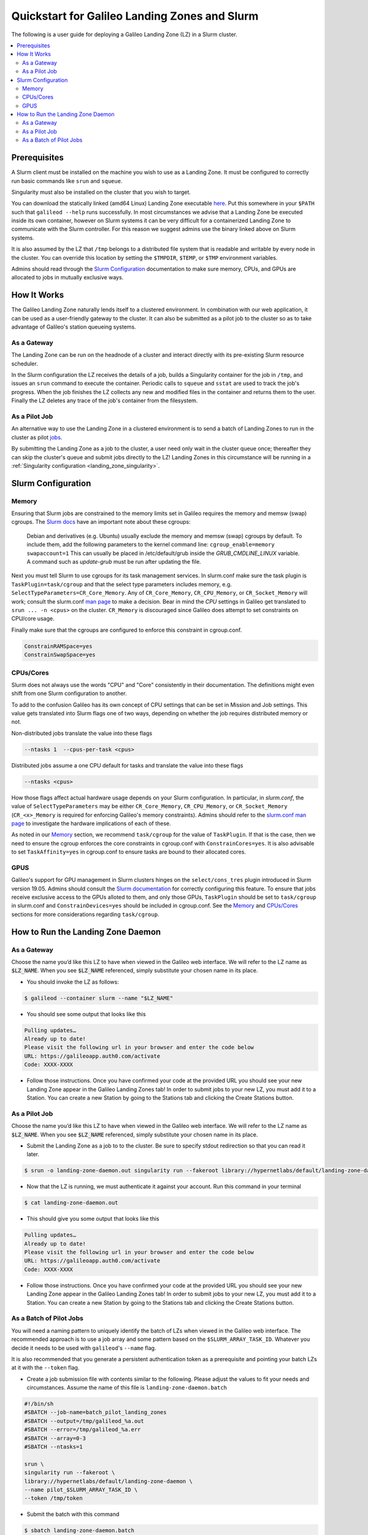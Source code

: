 .. _landing_zone_slurm:

Quickstart for Galileo Landing Zones and Slurm
==============================================

The following is a user guide for deploying a Galileo Landing Zone
(LZ) in a Slurm cluster.

.. contents:: :local:
	 :depth: 2

Prerequisites
-------------
A Slurm client must be installed on the machine you wish to use as a
Landing Zone. It must be configured to correctly run basic commands like
``srun`` and ``squeue``.

Singularity must also be installed on the cluster that you wish to
target.

You can download the statically linked (amd64 Linux) Landing Zone
executable `here
<https://storage.googleapis.com/lzd-master/linux/amd64/glibc/galileod>`_. Put
this somewhere in your ``$PATH`` such that ``galileod --help`` runs
successfully. In most circumstances we advise that a Landing Zone be
executed inside its own container, however on Slurm systems it can be
very difficult for a containerized Landing Zone to communicate with
the Slurm controller. For this reason we suggest admins use the binary
linked above on Slurm systems.

It is also assumed by the LZ that ``/tmp`` belongs to a distributed
file system that is readable and writable by every node in the
cluster. You can override this location by setting the ``$TMPDIR``,
``$TEMP``, or ``$TMP`` environment variables.

Admins should read through the `Slurm Configuration`_ documentation to
make sure memory, CPUs, and GPUs are allocated to jobs in mutually
exclusive ways.

How It Works
------------
The Galileo Landing Zone naturally lends itself to a clustered
environment. In combination with our web application, it can be used
as a user-friendly gateway to the cluster. It can also be submitted as
a pilot job to the cluster so as to take advantage of Galileo's
station queueing systems.

As a Gateway
~~~~~~~~~~~~~~~

The Landing Zone can be run on the headnode of a cluster and interact directly with its pre-existing Slurm resource scheduler.

.. image:: images/Galileo_HPC_gateway.png

In the Slurm configuration the LZ receives the details of a job, builds
a Singularity container for the job in ``/tmp``, and issues an ``srun`` 
command to execute the container. Periodic calls to ``squeue`` and
``sstat`` are used to track the job's progress. When the job finishes
the LZ collects any new and modified files in the container and returns
them to the user. Finally the LZ deletes any trace of the job's container
from the filesystem.

As a Pilot Job
~~~~~~~~~~~~~~

An alternative way to use the Landing Zone in a clustered environment
is to send a batch of Landing Zones to run in the cluster as pilot
`jobs <https://en.wikipedia.org/wiki/Pilot_job>`_. 

.. image:: images/Galileo_HPC_pilot.png

By submitting the 
Landing Zone as a job to the cluster, a user need only wait in the 
cluster queue once; thereafter they can skip the cluster's queue and 
submit jobs directly to the LZ! Landing Zones in this circumstance will 
be running in a :ref:`Singularity configuration <landing_zone_singularity>`.

Slurm Configuration
-------------------

Memory
~~~~~~

Ensuring that Slurm jobs are constrained to the memory limits set in
Galileo requires the memory and memsw (swap) cgroups. The `Slurm docs
<https://slurm.schedmd.com/cgroups.html>`_ have an important note
about these cgroups:

    Debian and derivatives (e.g. Ubuntu) usually exclude the memory and
    memsw (swap) cgroups by default. To include them, add the following
    parameters to the kernel command line:
    ``cgroup_enable=memory swapaccount=1``
    This can usually be placed in /etc/default/grub inside the
    *GRUB_CMDLINE_LINUX* variable. A command such as *update-grub* must be run
    after updating the file.

Next you must tell Slurm to use cgroups for its task management
services. In slurm.conf make sure the task plugin is
``TaskPlugin=task/cgroup`` and that the select type parameters
includes memory, e.g.  ``SelectTypeParameters=CR_Core_Memory``.  Any
of ``CR_Core_Memory``, ``CR_CPU_Memory``, or ``CR_Socket_Memory`` will
work; consult the slurm.conf `man page
<https://slurm.schedmd.com/slurm.conf.html>`_ to make a decision. Bear
in mind the *CPU* settings in Galileo get translated to ``srun ... -n
<cpus>`` on the cluster. ``CR_Memory`` is discouraged since Galileo
does attempt to set constraints on CPU/core usage.

Finally make sure that the cgroups are configured to enforce this
constraint in cgroup.conf.

.. code-block:: bash

   ConstrainRAMSpace=yes
   ConstrainSwapSpace=yes

CPUs/Cores
~~~~~~~~~~
Slurm does not always use the words "CPU" and "Core" consistently in
their documentation. The definitions might even shift from one Slurm
configuration to another.

To add to the confusion Galileo has its own concept of CPU settings
that can be set in Mission and Job settings. This value gets
translated into Slurm flags one of two ways, depending on whether the
job requires distributed memory or not.

Non-distributed jobs translate the value into these flags

.. code-block:: bash

    --ntasks 1  --cpus-per-task <cpus>

Distributed jobs assume a one CPU default for tasks and translate
the value into these flags

.. code-block:: bash

    --ntasks <cpus>

How those flags affect actual hardware usage depends on your Slurm
configuration. In particular, in *slurm.conf*, the value of
``SelectTypeParameters`` may be either ``CR_Core_Memory``,
``CR_CPU_Memory``, or ``CR_Socket_Memory`` (``CR_<x>_Memory`` is
required for enforcing Galileo's memory constraints). Admins should
refer to the `slurm.conf man page
<https://slurm.schedmd.com/slurm.conf.html>`_ to investigate the
hardware implications of each of these.

As noted in our `Memory`_ section, we
recommend ``task/cgroup`` for the value of ``TaskPlugin``. If that is
the case, then we need to ensure the cgroup enforces the core
constraints in cgroup.conf with ``ConstrainCores=yes``. It is also
advisable to set ``TaskAffinity=yes`` in cgroup.conf to ensure tasks
are bound to their allocated cores.

.. _slurm_gpus:

GPUS
~~~~

Galileo's support for GPU management in Slurm clusters hinges on the
``select/cons_tres`` plugin introduced in Slurm version 19.05. Admins
should consult the `Slurm documentation
<https://slurm.schedmd.com/gres.html>`_ for correctly configuring this
feature. To ensure that jobs receive exclusive access to the GPUs
alloted to them, and only those GPUs, ``TaskPlugin`` should be set to
``task/cgroup`` in slurm.conf and ``ConstrainDevices=yes`` should be
included in cgroup.conf. See the `Memory`_ and `CPUs/Cores`_ sections
for more considerations regarding ``task/cgroup``.

How to Run the Landing Zone Daemon
----------------------------------

As a Gateway
~~~~~~~~~~~~
Choose the name you’d like this LZ to have when viewed in the Galileo
web interface. We will refer to the LZ name as :code:`$LZ_NAME`. When
you see :code:`$LZ_NAME` referenced, simply substitute your chosen
name in its place.

* You should invoke the LZ as follows:

.. code-block:: bash

    $ galileod --container slurm --name "$LZ_NAME"

* You should see some output that looks like this

.. code-block:: bash

    Pulling updates…
    Already up to date!
    Please visit the following url in your browser and enter the code below
    URL: https://galileoapp.auth0.com/activate
    Code: XXXX-XXXX

* Follow those instructions. Once you have confirmed your code at the
  provided URL you should see your new Landing Zone appear in the
  Galileo Landing Zones tab! In order to submit jobs to your new LZ,
  you must add it to a Station. You can create a new Station by going
  to the Stations tab and clicking the Create Stations button.

As a Pilot Job
~~~~~~~~~~~~~~
Choose the name you’d like this LZ to have when viewed in the Galileo
web interface. We will refer to the LZ name as :code:`$LZ_NAME`. When
you see :code:`$LZ_NAME` referenced, simply substitute your chosen
name in its place.

* Submit the Landing Zone as a job to to the cluster. Be sure to
  specify stdout redirection so that you can read it later.

.. code-block:: bash

    $ srun -o landing-zone-daemon.out singularity run --fakeroot library://hypernetlabs/default/landing-zone-daemon landing-zone-daemon --name "$LZ_NAME"

* Now that the LZ is running, we must authenticate it against your
  account. Run this command in your terminal

.. code-block:: bash

    $ cat landing-zone-daemon.out

* This should give you some output that looks like this

.. code-block:: bash

    Pulling updates…
    Already up to date!
    Please visit the following url in your browser and enter the code below
    URL: https://galileoapp.auth0.com/activate
    Code: XXXX-XXXX

* Follow those instructions. Once you have confirmed your code at the
  provided URL you should see your new Landing Zone appear in the
  Galileo Landing Zones tab! In order to submit jobs to your new LZ,
  you must add it to a Station. You can create a new Station by going
  to the Stations tab and clicking the Create Stations button.

As a Batch of Pilot Jobs
~~~~~~~~~~~~~~~~~~~~~~~~

You will need a naming pattern to uniquely identify the batch of LZs
when viewed in the Galileo web interface. The recommended approach is
to use a job array and some pattern based on the
``$SLURM_ARRAY_TASK_ID``. Whatever you decide it needs to be used with
``galileod``'s ``--name`` flag.

It is also recommended that you generate a persistent authentication
token as a prerequisite and pointing your batch LZs at it with the
``--token`` flag.

* Create a job submission file with contents similar to the
  following. Please adjust the values to fit your needs and
  circumstances. Assume the name of this file is
  ``landing-zone-daemon.batch``

.. code-block:: bash

    #!/bin/sh
    #SBATCH --job-name=batch_pilot_landing_zones
    #SBATCH --output=/tmp/galileod_%a.out
    #SBATCH --error=/tmp/galileod_%a.err
    #SBATCH --array=0-3
    #SBATCH --ntasks=1

    srun \
    singularity run --fakeroot \
    library://hypernetlabs/default/landing-zone-daemon \
    --name pilot_$SLURM_ARRAY_TASK_ID \
    --token /tmp/token

* Submit the batch with this command

.. code-block:: bash

   $ sbatch landing-zone-daemon.batch

* In order to submit jobs to your new LZs you must add them to a
  Station. You can create a new Station by going to the Stations tab
  and clicking the Create Stations button.

* And of course you can stop your Landing Zones using the ``scancel`` command

.. code-block:: bash

    $ scancel --name batch_pilot_landing_zones
